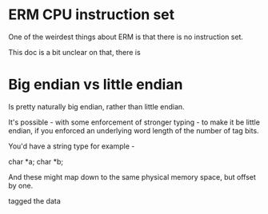 * ERM CPU instruction set

One of the weirdest things about ERM is that there is no instruction set.

This doc is a bit unclear on that, there is 

* Big endian vs little endian

Is pretty naturally big endian, rather than little endian.

It's possible - with some enforcement of stronger typing - to make it be little
endian, if you enforced an underlying word length of the number of tag bits.

You'd have a string type for example - 

char *a;
char *b;

And these might map down to the same physical memory space, but offset by one.

tagged the data

